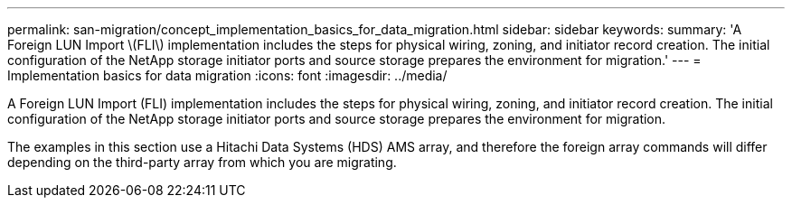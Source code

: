 ---
permalink: san-migration/concept_implementation_basics_for_data_migration.html
sidebar: sidebar
keywords: 
summary: 'A Foreign LUN Import \(FLI\) implementation includes the steps for physical wiring, zoning, and initiator record creation. The initial configuration of the NetApp storage initiator ports and source storage prepares the environment for migration.'
---
= Implementation basics for data migration
:icons: font
:imagesdir: ../media/

[.lead]
A Foreign LUN Import (FLI) implementation includes the steps for physical wiring, zoning, and initiator record creation. The initial configuration of the NetApp storage initiator ports and source storage prepares the environment for migration.

The examples in this section use a Hitachi Data Systems (HDS) AMS array, and therefore the foreign array commands will differ depending on the third-party array from which you are migrating.
